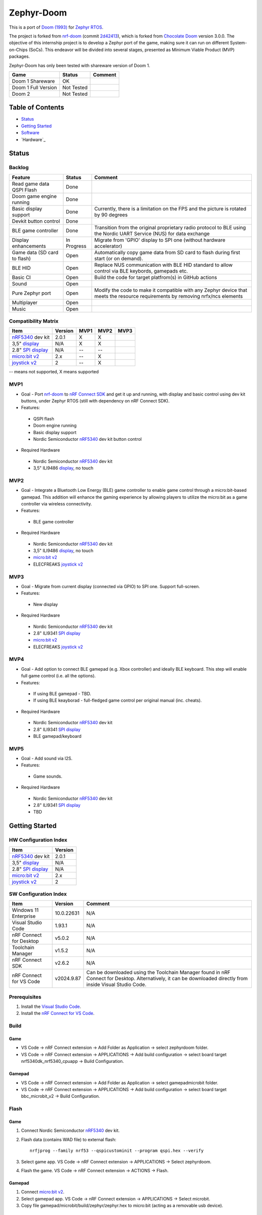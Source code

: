 
Zephyr-Doom
=======================================================

This is a port of `Doom (1993)`_ for `Zephyr RTOS`_.

The project is forked from `nrf-doom`_ (commit `2d42413`_), which is forked from `Chocolate Doom`_ version 3.0.0. The objective of this internship project is to develop a Zephyr port of the game, making sure it can run on different System-on-Chips (SoCs). This endeavor will be divided into several stages, presented as Minimum Viable Product (MVP) packages.

Zephyr-Doom has only been tested with shareware version of Doom 1.

======================= ================= ================================
 Game                    Status            Comment
======================= ================= ================================
Doom 1 Shareware        OK                
----------------------- ----------------- --------------------------------
Doom 1 Full Version     Not Tested        
----------------------- ----------------- --------------------------------
Doom 2                  Not Tested        
======================= ================= ================================

.. _Chocolate Doom: https://www.chocolate-doom.org/wiki/index.php/Chocolate_Doom
.. _nrf-doom: https://github.com/NordicPlayground/nrf-doom
.. _2d42413: https://github.com/NordicPlayground/nrf-doom/commit/2d42413b2c49cda7c60d3cd14b858df1b665533f

.. _nRF5340: https://www.nordicsemi.com/Products/Low-power-short-range-wireless/nRF5340
.. _Doom (1993): https://en.wikipedia.org/wiki/Doom_(1993_video_game)
.. _Zephyr RTOS: https://zephyrproject.org/

.. _Visual Studio Code: https://code.visualstudio.com/download
.. _nRF Connect for VS Code: https://www.nordicsemi.com/Products/Development-tools/nRF-Connect-for-VS-Code/Download#infotabs

Table of Contents
-------------------------------------------------------

- `Status`_
- `Getting Started`_
- `Software`_
- `Hardware`_

Status
-------------------------------------------------------

Backlog
~~~~~~~~~

============================ ================= ================================
 Feature                     Status            Comment
============================ ================= ================================
Read game data QSPI Flash    Done
---------------------------- ----------------- --------------------------------
Doom game engine running     Done
---------------------------- ----------------- --------------------------------
Basic display support         Done             Currently, there is a limitation on the FPS and the picture is rotated by 90 degrees
---------------------------- ----------------- --------------------------------
Devkit button control        Done
---------------------------- ----------------- --------------------------------
BLE game controller          Done              Transition from the original proprietary radio protocol to BLE using the Nordic UART Service (NUS) for data exchange
---------------------------- ----------------- --------------------------------
Display enhancements         In Progress       Migrate from 'GPIO' display to SPI one (without hardware accelerator)
---------------------------- ----------------- --------------------------------
Game data (SD card to flash) Open              Automatically copy game data from SD card to flash during first start (or on demand). 
---------------------------- ----------------- --------------------------------
BLE HID                      Open              Replace NUS communication with BLE HID standard to allow control via BLE keybords, gamepads etc. 
---------------------------- ----------------- --------------------------------
Basic CI                     Open              Build the code for target platfrom(s) in GitHub actions
---------------------------- ----------------- --------------------------------
Sound                        Open
---------------------------- ----------------- --------------------------------
Pure Zephyr port             Open              Modify the code to make it compatible with any Zephyr device that meets the resource requirements by removing nrfx/ncs elements
---------------------------- ----------------- --------------------------------
Multiplayer                  Open
---------------------------- ----------------- --------------------------------
Music                        Open
============================ ================= ================================

Compatibility Matrix
~~~~~~~~~

======================= ================= ================================ ================================ ================================
 Item                    Version           MVP1                             MVP2                             MVP3
======================= ================= ================================ ================================ ================================
`nRF5340`_ dev kit       2.0.1            X                                 X
----------------------- ----------------- -------------------------------- -------------------------------- --------------------------------
3,5" `display`_          N/A              X                                 X
----------------------- ----------------- -------------------------------- -------------------------------- --------------------------------
2.8" `SPI display`_      N/A              --                                --
----------------------- ----------------- -------------------------------- -------------------------------- --------------------------------
`micro:bit v2`_          2.x              --                                X
----------------------- ----------------- -------------------------------- -------------------------------- --------------------------------
`joystick v2`_           2                --                                X
======================= ================= ================================ ================================ ================================
-- means not supported, X means supported

MVP1
~~~~~~~~~

* Goal - Port `nrf-doom`_ to `nRF Connect SDK`_ and get it up and running, with display and basic control using dev kit buttons, under Zephyr RTOS (still with dependency on nRF Connect SDK).
* Features:
 * QSPI flash
 * Doom engine running
 * Basic display support
 * Nordic Semiconductor `nRF5340`_ dev kit button control
* Required Hardware
 * Nordic Semiconductor `nRF5340`_ dev kit
 * 3,5" ILI9486 `display`_, no touch

MVP2
~~~~~~~~~

* Goal - Integrate a Bluetooth Low Energy (BLE) game controller to enable game control through a micro:bit-based gamepad. This addition will enhance the gaming experience by allowing players to utilize the micro:bit as a game controller via wireless connectivity.
* Features:
 * BLE game controller
* Required Hardware
 * Nordic Semiconductor `nRF5340`_ dev kit
 * 3,5" ILI9486 `display`_, no touch
 * `micro:bit v2`_
 * ELECFREAKS `joystick v2`_

.. _nRF Connect SDK : https://www.nordicsemi.com/Products/Development-software/nRF-Connect-SDK/GetStarted
.. _micro:bit v2: https://microbit.org/new-microbit/
.. _joystick v2: https://shop.elecfreaks.com/products/elecfreaks-micro-bit-joystick-bit-v2-kit
.. _display: https://www.laskakit.cz/320x480-barevny-lcd-tft-displej-3-5-shield-arduino-uno/

MVP3
~~~~~~~~~

* Goal - Migrate from current display (connected via GPIO) to SPI one. Support full-screen.
* Features:
 * New display
* Required Hardware
 * Nordic Semiconductor `nRF5340`_ dev kit
 * 2.8" ILI9341 `SPI display`_
 * `micro:bit v2`_
 * ELECFREAKS `joystick v2`_

.. _SPI display: https://cz.mouser.com/ProductDetail/Adafruit/1947?qs=GURawfaeGuArmJSJoJoDJA%3D%3D

MVP4
~~~~~~~~~

* Goal - Add option to connect BLE gamepad (e.g. Xbox controller) and ideally BLE keyboard. This step will enable full game control (i.e. all the options).
* Features:
 * If using BLE gamepad - TBD. 
 * If using BLE keayborad - full-fledged game control per original manual (inc. cheats). 
* Required Hardware
 * Nordic Semiconductor `nRF5340`_ dev kit
 * 2.8" ILI9341 `SPI display`_
 * BLE gamepad/keyboard

MVP5
~~~~~~~~~

* Goal - Add sound via I2S.
* Features:
 * Game sounds.
* Required Hardware
 * Nordic Semiconductor `nRF5340`_ dev kit
 * 2.8" ILI9341 `SPI display`_
 * TBD

Getting Started
-------------------------------------------------------

HW Configuration Index
~~~~~~~~~
======================= ================= 
 Item                    Version          
======================= ================= 
`nRF5340`_ dev kit       2.0.1            
----------------------- ----------------- 
3,5" `display`_          N/A              
----------------------- ----------------- 
2.8" `SPI display`_      N/A              
----------------------- ----------------- 
`micro:bit v2`_          2.x              
----------------------- ----------------- 
`joystick v2`_           2                
======================= =================


SW Configuration Index
~~~~~~~~~

======================= ================= ================================
 Item                    Version            Comment
======================= ================= ================================
Windows 11 Enterprise    10.0.22631       N/A     
----------------------- ----------------- --------------------------------
Visual Studio Code       1.93.1           N/A
----------------------- ----------------- --------------------------------
nRF Connect for Desktop  v5.0.2           N/A
----------------------- ----------------- --------------------------------
Toolchain Manager        v1.5.2           N/A
----------------------- ----------------- --------------------------------
nRF Connect SDK          v2.6.2           N/A
----------------------- ----------------- --------------------------------
nRF Connect for VS Code  v2024.9.87       Can be downloaded using the Toolchain Manager found in nRF Connect for Desktop. Alternatively, it can be downloaded directly from inside Visual Studio Code.
======================= ================= ================================

Prerequisites
~~~~~~~~~

#. Install the `Visual Studio Code`_.
#. Install the `nRF Connect for VS Code`_.

Build
~~~~~~~~~
Game
^^^^^^^^^
* VS Code -> nRF Connect extension -> Add Folder as Application -> select zephyrdoom folder.
* VS Code -> nRF Connect extension -> APPLICATIONS -> Add build configuration -> select board target nrf5340dk_nrf5340_cpuapp -> Build Configuration.
Gamepad
^^^^^^^^^
* VS Code -> nRF Connect extension -> Add Folder as Application -> select gamepad\microbit folder.
* VS Code -> nRF Connect extension -> APPLICATIONS -> Add build configuration -> select board target bbc_microbit_v2 -> Build Configuration.

Flash
~~~~~~~~~
Game
^^^^^^^^^
#. Connect Nordic Semiconductor `nRF5340`_ dev kit.
#. Flash data (contains WAD file) to external flash::
   
     nrfjprog --family nrf53 --qspicustominit --program qspi.hex --verify
#. Select game app.  VS Code -> nRF Connect extension -> APPLICATIONS -> Select zephyrdoom.
#. Flash the game. VS Code -> nRF Connect extension -> ACTIONS -> Flash.

Gamepad
^^^^^^^^^
#. Connect `micro:bit v2`_.
#. Select gamepad app.  VS Code -> nRF Connect extension -> APPLICATIONS -> Select microbit.
#. Copy file gamepad/microbit/build/zephyr/zephyr.hex to micro:bit (acting as a removable usb device).

Monitor
~~~~~~~~~
* VS Code -> nRF Connect extension -> CONNECTED DEVICES -> VCOM? COM ? -> Connect to Serial Port.

Software
-------------------------------------------------------

Fixed Bugs
~~~~~~~~~
N/A

Known Bugs
~~~~~~~~~
N/A

Improvements
~~~~~~~~~
MVP2
^^^^^^^^^
* FPS increase.
* Moved from proprietary radio com between gamepad and game to BLE com.

To be Improved
~~~~~~~~~
MVP1
^^^^^^^^^
* Low FPS (~8).
* Picture is rotated by 90 degrees. Plus, we are not using full display area.
MVP2
^^^^^^^^^
* Low FPS (~14).
* Picture is rotated by 90 degrees. Plus, we are not using full display area.
* Limited game control ('not enough buttons on the gamepad').
* Need to flash qspi before flashing the application.

